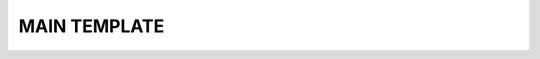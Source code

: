 .. Световод documentation master file, created by
   sphinx-quickstart on Wed Feb 22 07:48:56 2023.
   You can adapt this file completely to your liking, but it should at least
   contain the root `toctree` directive.

MAIN TEMPLATE
=============


.. Свeтовод
.. ========
..  - Показывает направление и расстояние до точки
..    старта или заданной. В памяти прибора можно сохранить 7 точек с названиями.

..  - Высоту на уровнем, запомненным во время включения.

.. .. image:: _static/t1.png
..    :height: 200 px
..    :width:  200 px
..    :scale: 50 %
..    :alt: alternate text
..    :align: left

.. Направление отображается с помощью 16 светодиодов, расположенных по кругу.
.. Красный све

.. Расстояние отображается в цифровом виде на экране.
.. Кроме этого расстояние можно оценить по свечению

.. Управление
.. ----------
.. Управление прибором осуществляется с помощью двух кнопок - левой и правой.

.. Для включения прибора, необходимо нажать и удерживать левую кнопку, после того как включится дисплей отпустить.



